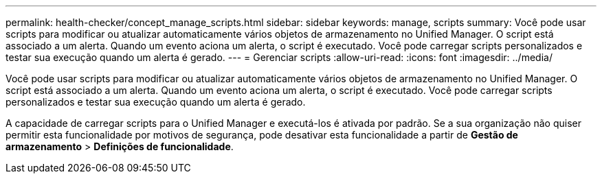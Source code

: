 ---
permalink: health-checker/concept_manage_scripts.html 
sidebar: sidebar 
keywords: manage, scripts 
summary: Você pode usar scripts para modificar ou atualizar automaticamente vários objetos de armazenamento no Unified Manager. O script está associado a um alerta. Quando um evento aciona um alerta, o script é executado. Você pode carregar scripts personalizados e testar sua execução quando um alerta é gerado. 
---
= Gerenciar scripts
:allow-uri-read: 
:icons: font
:imagesdir: ../media/


[role="lead"]
Você pode usar scripts para modificar ou atualizar automaticamente vários objetos de armazenamento no Unified Manager. O script está associado a um alerta. Quando um evento aciona um alerta, o script é executado. Você pode carregar scripts personalizados e testar sua execução quando um alerta é gerado.

A capacidade de carregar scripts para o Unified Manager e executá-los é ativada por padrão. Se a sua organização não quiser permitir esta funcionalidade por motivos de segurança, pode desativar esta funcionalidade a partir de *Gestão de armazenamento* > *Definições de funcionalidade*.
